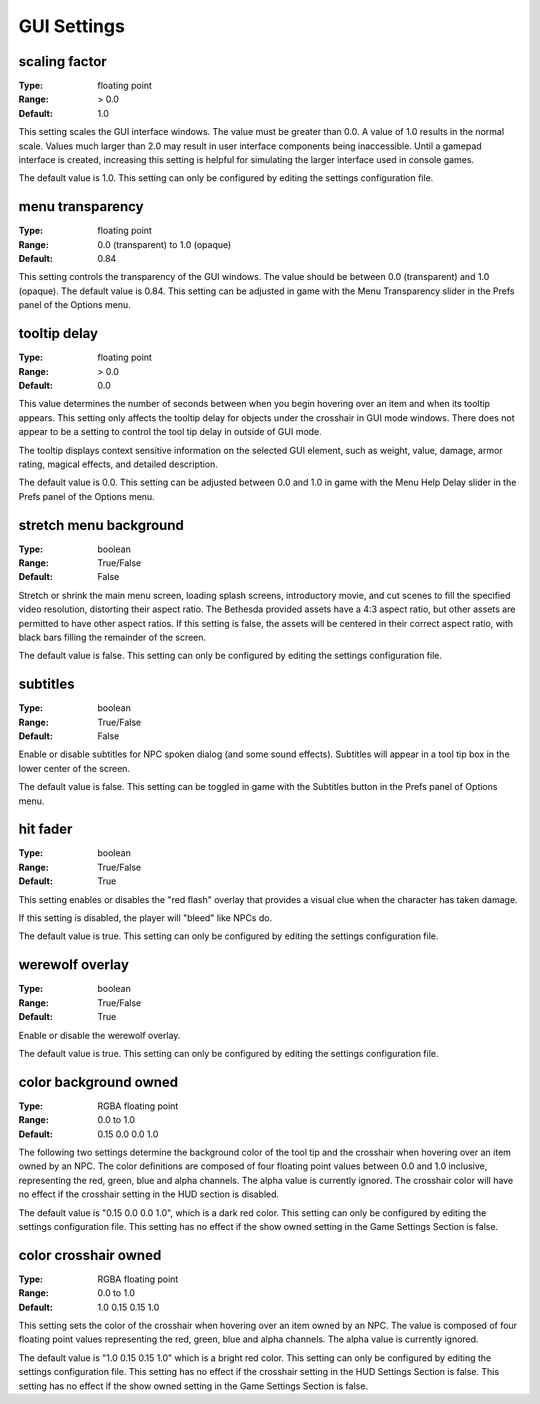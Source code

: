 GUI Settings
############

scaling factor
--------------

:Type:		floating point
:Range:		> 0.0
:Default:	1.0

This setting scales the GUI interface windows. The value must be greater than 0.0. A value of 1.0 results in the normal scale. Values much larger than 2.0 may result in user interface components being inaccessible. Until a gamepad interface is created, increasing this setting is helpful for simulating the larger interface used in console games.

The default value is 1.0. This setting can only be configured by editing the settings configuration file.

menu transparency
-----------------

:Type:		floating point
:Range:		0.0 (transparent) to 1.0 (opaque)
:Default:	0.84

This setting controls the transparency of the GUI windows. The value should be between 0.0 (transparent) and 1.0 (opaque).
The default value is 0.84. This setting can be adjusted in game with the Menu Transparency slider in the Prefs panel of the Options menu.

tooltip delay
-------------

:Type:		floating point
:Range:		> 0.0
:Default:	0.0

This value determines the number of seconds between when you begin hovering over an item and when its tooltip appears. This setting only affects the tooltip delay for objects under the crosshair in GUI mode windows. There does not appear to be a setting to control the tool tip delay in outside of GUI mode.

The tooltip displays context sensitive information on the selected GUI element, such as weight, value, damage, armor rating, magical effects, and detailed description.

The default value is 0.0. This setting can be adjusted between 0.0 and 1.0 in game with the Menu Help Delay slider in the Prefs panel of the Options menu.

stretch menu background
-----------------------

:Type:		boolean
:Range:		True/False
:Default:	False

Stretch or shrink the main menu screen, loading splash screens, introductory movie, and cut scenes to fill the specified video resolution, distorting their aspect ratio. The Bethesda provided assets have a 4:3 aspect ratio, but other assets are permitted to have other aspect ratios. If this setting is false, the assets will be centered in their correct aspect ratio, with black bars filling the remainder of the screen.

The default value is false. This setting can only be configured by editing the settings configuration file.

subtitles
---------

:Type:		boolean
:Range:		True/False
:Default:	False

Enable or disable subtitles for NPC spoken dialog (and some sound effects). Subtitles will appear in a tool tip box in the lower center of the screen.

The default value is false. This setting can be toggled in game with the Subtitles button in the Prefs panel of Options menu.

hit fader
---------

:Type:		boolean
:Range:		True/False
:Default:	True

This setting enables or disables the "red flash" overlay that provides a visual clue when the character has taken damage.

If this setting is disabled, the player will "bleed" like NPCs do.

The default value is true. This setting can only be configured by editing the settings configuration file.

werewolf overlay
----------------

:Type:		boolean
:Range:		True/False
:Default:	True

Enable or disable the werewolf overlay.

The default value is true. This setting can only be configured by editing the settings configuration file.

color background owned
----------------------

:Type:		RGBA floating point
:Range:		0.0 to 1.0
:Default:	0.15 0.0 0.0 1.0

The following two settings determine the background color of the tool tip and the crosshair when hovering over an item owned by an NPC. The color definitions are composed of four floating point values between 0.0 and 1.0 inclusive, representing the red, green, blue and alpha channels. The alpha value is currently ignored. The crosshair color will have no effect if the crosshair setting in the HUD section is disabled.

The default value is "0.15 0.0 0.0 1.0", which is a dark red color. This setting can only be configured by editing the settings configuration file. This setting has no effect if the show owned setting in the Game Settings Section is false.

color crosshair owned
---------------------

:Type:		RGBA floating point
:Range:		0.0 to 1.0
:Default:	1.0 0.15 0.15 1.0

This setting sets the color of the crosshair when hovering over an item owned by an NPC. The value is composed of four floating point values representing the red, green, blue and alpha channels. The alpha value is currently ignored.

The default value is "1.0 0.15 0.15 1.0" which is a bright red color. This setting can only be configured by editing the settings configuration file. This setting has no effect if the crosshair setting in the HUD Settings Section is false. This setting has no effect if the show owned setting in the Game Settings Section is false.
